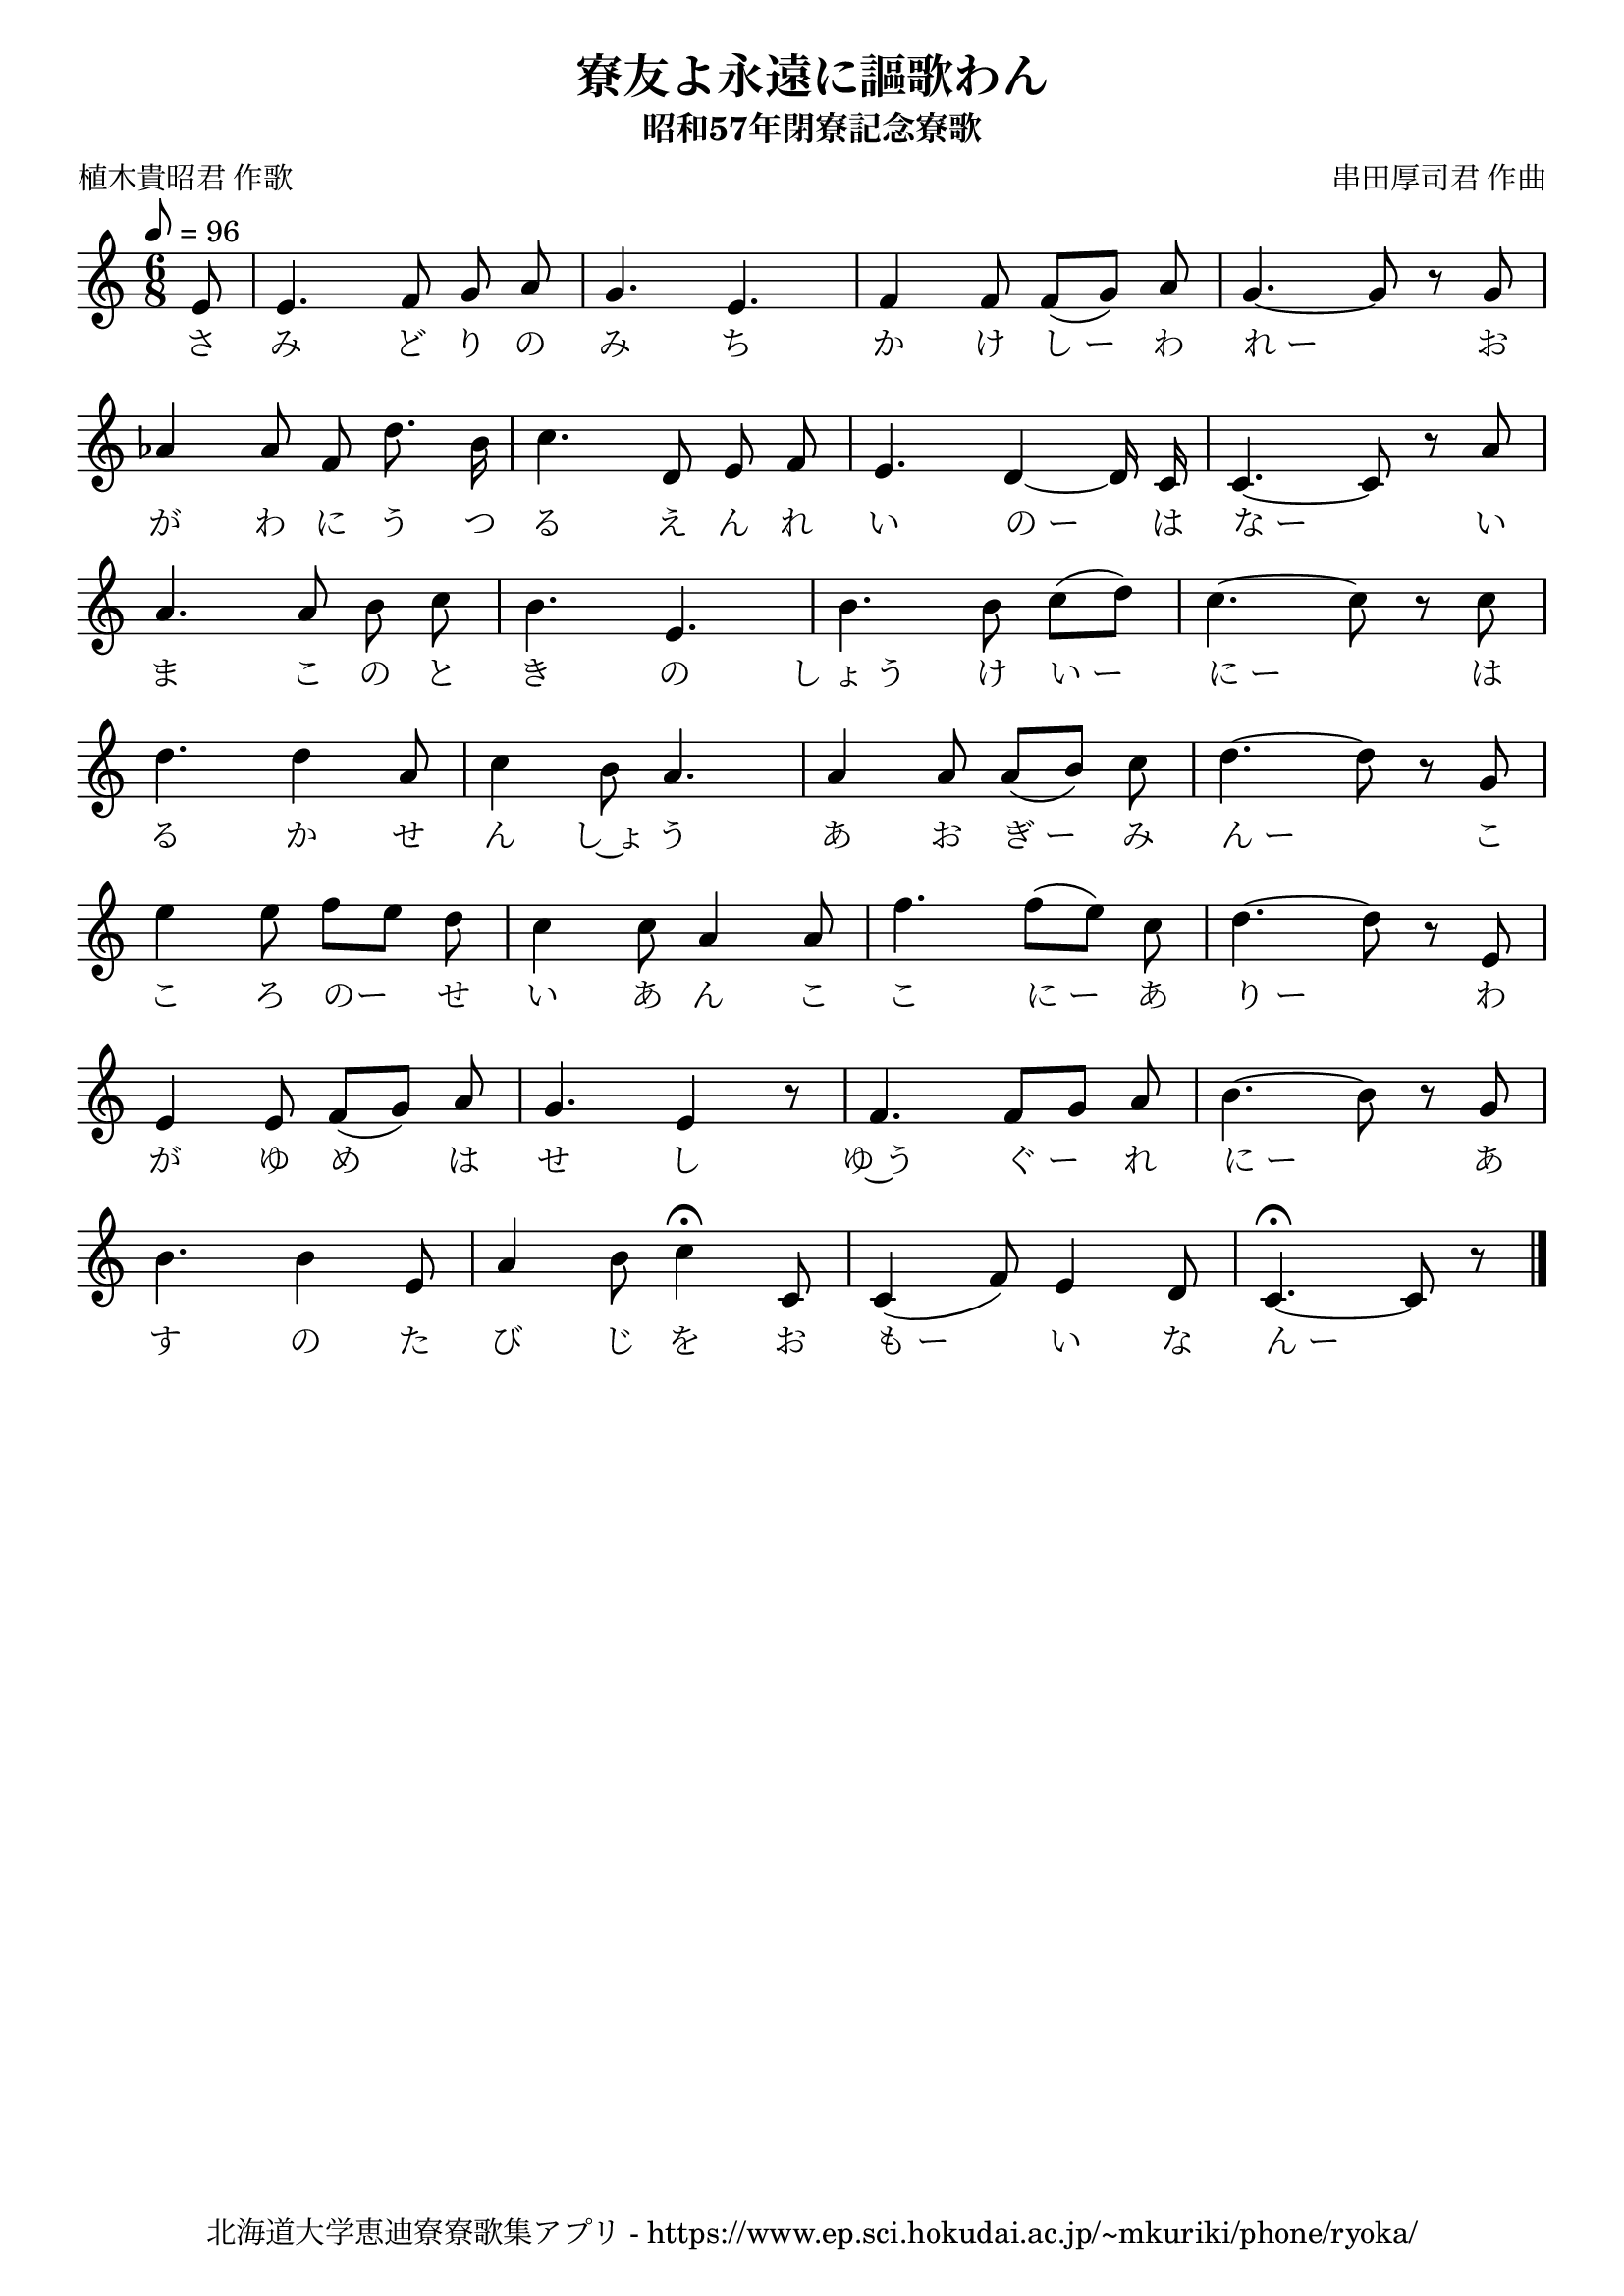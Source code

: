 ﻿\version "2.18.2"

\paper {indent = 0}

\header {
  title = "寮友よ永遠に謳歌わん"
  subtitle = "昭和57年閉寮記念寮歌"
  composer = "串田厚司君 作曲"
  poet = "植木貴昭君 作歌"
  tagline = "北海道大学恵迪寮寮歌集アプリ - https://www.ep.sci.hokudai.ac.jp/~mkuriki/phone/ryoka/"
}


melody = \relative c'{
  \tempo 8 = 96
  \autoBeamOff
  \numericTimeSignature
  \override BreathingSign.text = \markup { \musicglyph #"scripts.upedaltoe" } % ブレスの記号指定
  \key c \major 
  \time 6/8 
  \partial 8 e8 | 
  e4. f8 g a | 
  g4. e4. | 
  f4 f8 f([ g]) a | 
  g4.~ g8 r g | \break
  aes4 aes8 f d'8. b16 |
  c4. d,8 e f | 
  e4. d4~ d16 c | 
  c4.~ c8 r a' | \break
  a4. a8 b c | 
  b4. e,4. | 
  b'4. b8 c([ d]) | 
  c4.~ c8 r c | \break
  d4. d4 a8 | 
  c4 b8 a4. | 
  a4 a8 a([ b]) c | 
  d4.~ d8 r g, | \break
  e'4 e8 f[ e] d | 
  c4 c8 a4 a8 | 
  f'4. f8([ e]) c | 
  d4.~ d8 r e, | \break
  e4 e8 f([ g]) a | 
  g4. e4 r8 | 
  f4. f8[ g] a | 
  b4.~ b8 r g | \break
  b4. b4 e,8 | 
  a4 b8 c4\fermata c,8 | 
  c4( f8) e4 d8 | 
  c4.\fermata~ c8 r8 \bar "|." 
}

text = \lyricmode {
  さ | 
  み ど り の | 
  み ち |
  か け し_ー わ | 
  れ_ー お | 
  が わ に う つ | 
  る え ん れ | 
  い の_ー は | 
  な_ー い | 
  ま こ の と | 
  き の | 
  し_ょ_う け い_ー に_ー は | 
  る か せ | 
  ん し~ょ う | 
  あ お ぎ_ー み | 
  ん_ー こ | 
  こ ろ のー せ | 
  い あ ん こ | 
  こ に_ー あ | 
  り_ー わ | 
  が ゆ め は | 
  せ し | 
  ゆ~う ぐ_ー れ | 
  に_ー あ | 
  す の た | 
  び じ を お | 
  も_ー い な | 
  ん_ー
}

\score {
  <<
    % ギターコード
    %{
    \new ChordNames \with {midiInstrument = #"acoustic guitar (nylon)"}{
      \set chordChanges = ##t
      \harmony
    }
    %}
    
    % メロディーライン
    \new Voice = "one"{\melody}
    % 歌詞
    \new Lyrics \lyricsto "one" \text
    % 太鼓
    %\new DrumStaff \with{
    %   \remove "Time_signature_engraver"
    %   drumStyleTable = #percussion-style
    %   \override StaffSymbol.line-count = #1
    %   \hide Stem
    % }
    % \drum
  >>
  
\midi {}
\layout {
  \context {
    \Score
    \remove "Bar_number_engraver"
  }
}

}

#(set-global-staff-size 20)
